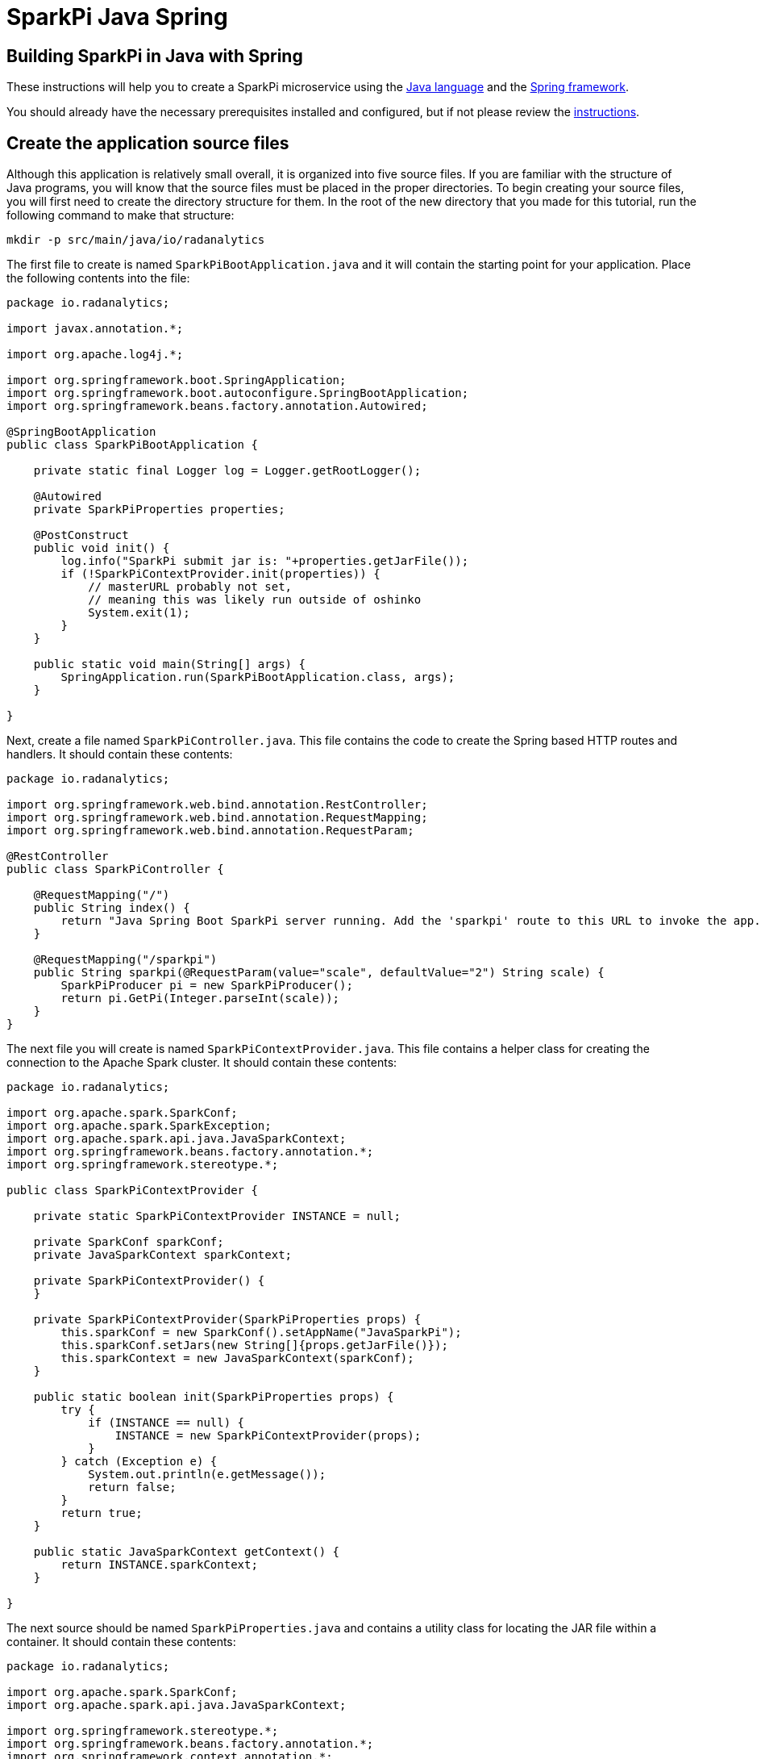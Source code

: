 = SparkPi Java Spring
:page-layout: markdown
:page-menu_template: menu_tutorial_application.html
:page-menu_backurl: /my-first-radanalytics-app.html
:page-menu_backtext: Back to My First RADanalytics Application

== Building SparkPi in Java with Spring

These instructions will help you to create a SparkPi microservice using the https://www.oracle.com/java[Java language] and the https://spring.io/[Spring framework].

You should already have the necessary prerequisites installed and configured, but if not please review the link:/applications/my-first-radanalytics-app[instructions].

== Create the application source files

Although this application is relatively small overall, it is organized into five source files. If you are familiar with the structure of Java programs, you will know that the source files must be placed in the proper directories. To begin creating your source files, you will first need to create the directory structure for them. In the root of the new directory that you made for this tutorial, run the following command to make that structure:

....
mkdir -p src/main/java/io/radanalytics
....

The first file to create is named `SparkPiBootApplication.java` and it will contain the starting point for your application. Place the following contents into the file:

....
package io.radanalytics;

import javax.annotation.*;

import org.apache.log4j.*;

import org.springframework.boot.SpringApplication;
import org.springframework.boot.autoconfigure.SpringBootApplication;
import org.springframework.beans.factory.annotation.Autowired;

@SpringBootApplication
public class SparkPiBootApplication {

    private static final Logger log = Logger.getRootLogger();

    @Autowired
    private SparkPiProperties properties;

    @PostConstruct
    public void init() {
        log.info("SparkPi submit jar is: "+properties.getJarFile());
        if (!SparkPiContextProvider.init(properties)) {
            // masterURL probably not set,
            // meaning this was likely run outside of oshinko
            System.exit(1);
        }
    }

    public static void main(String[] args) {
        SpringApplication.run(SparkPiBootApplication.class, args);
    }

}
....

Next, create a file named `SparkPiController.java`. This file contains the code to create the Spring based HTTP routes and handlers. It should contain these contents:

....
package io.radanalytics;

import org.springframework.web.bind.annotation.RestController;
import org.springframework.web.bind.annotation.RequestMapping;
import org.springframework.web.bind.annotation.RequestParam;

@RestController
public class SparkPiController {

    @RequestMapping("/")
    public String index() {
        return "Java Spring Boot SparkPi server running. Add the 'sparkpi' route to this URL to invoke the app.";
    }

    @RequestMapping("/sparkpi")
    public String sparkpi(@RequestParam(value="scale", defaultValue="2") String scale) {
        SparkPiProducer pi = new SparkPiProducer();
        return pi.GetPi(Integer.parseInt(scale));
    }
}
....

The next file you will create is named `SparkPiContextProvider.java`. This file contains a helper class for creating the connection to the Apache Spark cluster. It should contain these contents:

....
package io.radanalytics;

import org.apache.spark.SparkConf;
import org.apache.spark.SparkException;
import org.apache.spark.api.java.JavaSparkContext;
import org.springframework.beans.factory.annotation.*;
import org.springframework.stereotype.*;

public class SparkPiContextProvider {

    private static SparkPiContextProvider INSTANCE = null;

    private SparkConf sparkConf;
    private JavaSparkContext sparkContext;

    private SparkPiContextProvider() {
    }

    private SparkPiContextProvider(SparkPiProperties props) {
        this.sparkConf = new SparkConf().setAppName("JavaSparkPi");
        this.sparkConf.setJars(new String[]{props.getJarFile()});
        this.sparkContext = new JavaSparkContext(sparkConf);
    }

    public static boolean init(SparkPiProperties props) {
        try {
            if (INSTANCE == null) {
                INSTANCE = new SparkPiContextProvider(props);
            }
        } catch (Exception e) {
            System.out.println(e.getMessage());
            return false;
        }
        return true;
    }

    public static JavaSparkContext getContext() {
        return INSTANCE.sparkContext;
    }

}
....

The next source should be named `SparkPiProperties.java` and contains a utility class for locating the JAR file within a container. It should contain these contents:

....
package io.radanalytics;

import org.apache.spark.SparkConf;
import org.apache.spark.api.java.JavaSparkContext;

import org.springframework.stereotype.*;
import org.springframework.beans.factory.annotation.*;
import org.springframework.context.annotation.*;
import javax.validation.constraints.*;
import javax.annotation.*;

@Component
public class SparkPiProperties {

    @Value("${sparkpi.jarfile}")
    private String jarFile;

    public String getJarFile() {
        return jarFile;
    }

}
....

The last source file should be named `SparkPiProducer.java` and it contains a class that will perform the Pi calculations. It should contain these contents:

....
package io.radanalytics;

import java.io.Serializable;
import java.util.ArrayList;
import java.util.List;
import org.apache.spark.api.java.function.Function;
import org.apache.spark.api.java.function.Function2;
import org.apache.spark.api.java.JavaRDD;
import org.apache.spark.api.java.JavaSparkContext;

public class SparkPiProducer implements Serializable {
    public String GetPi(int scale) {
        JavaSparkContext jsc = SparkPiContextProvider.getContext();

        int n = 100000 * scale;
        List<Integer> l = new ArrayList<Integer>(n);
        for (int i = 0; i < n; i++) {
            l.add(i);
        }

        JavaRDD<Integer> dataSet = jsc.parallelize(l, scale);

        int count = dataSet.map(integer -> {
            double x = Math.random() * 2 - 1;
            double y = Math.random() * 2 - 1;
            return (x * x + y * y < 1) ? 1 : 0;
        }).reduce((integer, integer2) -> integer + integer2);

        String ret = "Pi is rouuuughly " + 4.0 * count / n;

        return ret;
    }
}
....

With all the source files created your project directory should now look like this:

....
$ ls
src

$ find src -type f
src/main/java/io/radanalytics/SparkPiBootApplication.java
src/main/java/io/radanalytics/SparkPiProducer.java
src/main/java/io/radanalytics/SparkPiController.java
src/main/java/io/radanalytics/SparkPiProperties.java
src/main/java/io/radanalytics/SparkPiContextProvider.java
....

== Analysis of the source code

Let us now take a look at the individual statements of the source files and break down what each component is doing.

To begin with we will start with the `SparkPiBootApplication.java` file. This file defines the main entry class for our application, at the beginning of the file we define the namespace for this source and include several classes and packages that will be needed:

....
package io.radanalytics;

import javax.annotation.*;

import org.apache.log4j.*;

import org.springframework.boot.SpringApplication;
import org.springframework.boot.autoconfigure.SpringBootApplication;
import org.springframework.beans.factory.annotation.Autowired;
....

The next lines set up the class that will serve as our application's entry point. The https://docs.spring.io/spring-boot/docs/1.5.7.RELEASE/api/org/springframework/boot/autoconfigure/SpringBootApplication.html[SpringBootApplication] annotation is a helper that configures our class for Spring.

....
@SpringBootApplication
public class SparkPiBootApplication {
....

Next we declare a class member that contains property variables that the application will need. The https://docs.spring.io/spring/docs/5.0.0.RELEASE/javadoc-api/org/springframework/beans/factory/annotation/Autowired.html[Autowired] annotation ensures that this variable will be available for our application at construction time.

....
@Autowired
private SparkPiProperties properties;
....

In the next function, we declare how our application should be initialized. We log the location of the Jar file within the container to help with debugging, and then initialize our Spark context with the values in the properties object. Since we cannot operate without a Spark cluster, this function will exit the application if no properties are specified. The `PostConstruct` annotation simply instructs that this function should not be run until the dependency injection is completed.

....
@PostConstruct
public void init() {
    log.info("SparkPi submit jar is: "+properties.getJarFile());
    if (!SparkPiContextProvider.init(properties)) {
        // masterURL probably not set,
        // meaning this was likely run outside of oshinko
        System.exit(1);
    }
}
....

Finally, we have the main method which will start the application.

....
public static void main(String[] args) {
    SpringApplication.run(SparkPiBootApplication.class, args);
}
....

The next file we will examine is `SparkPiController.java`. This file contains the bindings between external HTTP routes and our internal functions. As is usual, we begin by declaring the package namespace for this file and include a few classes that will be used.

....
package io.radanalytics;

import org.springframework.web.bind.annotation.RestController;
import org.springframework.web.bind.annotation.RequestMapping;
import org.springframework.web.bind.annotation.RequestParam;
....

Next we declare the class that contains our route methods using the Spring https://docs.spring.io/spring/docs/5.0.0.RELEASE/javadoc-api/org/springframework/web/bind/annotation/RestController.html[RestController] annotation.

....
@RestController
public class SparkPiController {
....

We use Spring's https://docs.spring.io/spring/docs/5.0.0.RELEASE/javadoc-api/org/springframework/web/bind/annotation/RequestMapping.html[RequestMapping] annotation to assist in creating the route handling functions. The first route function will register the root `/` endpoint to simply return a string that we would like to display for our users. This endpoint will allow us to confirm that the server is running without needing to invoke Spark.

....
    @RequestMapping("/")
    public String index() {
        return "Java Spring Boot SparkPi server running. Add the 'sparkpi' route to this URL to invoke the app.";
    }
....

The second endpoint we define, `/sparkpi`,  is for our Pi calculation. We use Spring's https://docs.spring.io/spring/docs/5.0.0.RELEASE/javadoc-api/org/springframework/web/bind/annotation/RequestParam.html[RequestParam] annotation to allow for the `scale` request parameter in our URL. The `SparkPiProducer` class does the actual work of calculating Pi and we pass it the requested scale value, defaulting to `2`.

....
    @RequestMapping("/sparkpi")
    public String sparkpi(@RequestParam(value="scale", defaultValue="2") String scale) {
        SparkPiProducer pi = new SparkPiProducer();
        return pi.GetPi(Integer.parseInt(scale));
    }
}
....

The next file we will examine is `SparkPiContextProvider.java`, which will create a https://spark.apache.org/docs/latest/api/java/org/apache/spark/api/java/JavaSparkContext.html[SparkContext] using the https://en.wikipedia.org/wiki/Singleton_pattern[singleton pattern]. The reasoning for this usage is to avoid threading conflicts with the Spring framework by having a singular connection to the Spark cluster. As usual, at the beginning of the file we declare the package namespace for this file and include several classes and packages for usage.

....
package io.radanalytics;

import org.apache.spark.SparkConf;
import org.apache.spark.SparkException;
import org.apache.spark.api.java.JavaSparkContext;
import org.springframework.beans.factory.annotation.*;
import org.springframework.stereotype.*;
....

Next we declare our provider class and set up a few internal variables. The static `INSTANCE` will provide our concrete singular instantiation of this class which defines our singleton. The `sparkConf` and `sparkContext` variables are the actual connections to our Spark cluster.

....
public class SparkPiContextProvider {

    private static SparkPiContextProvider INSTANCE = null;

    private SparkConf sparkConf;
    private JavaSparkContext sparkContext;
....

Since this class will implement the singleton pattern, we make its constructors private to ensure that it will only be instantiated by the `init` method. The second contructor function is the primary method here, it accepts the properties object and instantiates the internal private variables. The `setJars` function will instruct Spark to associate our application Jar with the https://spark.apache.org/docs/latest/api/java/org/apache/spark/SparkConf.html[SparkConf] object, and subsequently the Spark context.

....
    private SparkPiContextProvider() {
    }

    private SparkPiContextProvider(SparkPiProperties props) {
        this.sparkConf = new SparkConf().setAppName("JavaSparkPi");
        this.sparkConf.setJars(new String[]{props.getJarFile()});
        this.sparkContext = new JavaSparkContext(sparkConf);
    }
....

The `init` function is the main entry point for constructing the context provider. This function will simply check to determine if an instance has been created, and if not it will create that instance. As there is always the possibility of failure, this function will also catch any errors that result from spawning the new instance.

....
    public static boolean init(SparkPiProperties props) {
        try {
            if (INSTANCE == null) {
                INSTANCE = new SparkPiContextProvider(props);
            }
        } catch (Exception e) {
            System.out.println(e.getMessage());
            return false;
        }
        return true;
    }
....

The last function in this class is the primary means of interacting with the context. This function provides a convenient method for any other class to gain the Spark contenxt.

....
    public static JavaSparkContext getContext() {
        return INSTANCE.sparkContext;
    }
....

Finally, we will examine the `SparkPiProperties.java` file. This file contains a help class this will inform Spark about the location of our Jar file. This information is vital to Spark understanding how to start our application within the container. At the beginning of the file we declare the package namespace for this file and include several classes and packages for usage.


....
package io.radanalytics;

import org.apache.spark.SparkConf;
import org.apache.spark.api.java.JavaSparkContext;

import org.springframework.stereotype.*;
import org.springframework.beans.factory.annotation.*;
import org.springframework.context.annotation.*;
import javax.validation.constraints.*;
import javax.annotation.*;
....

To begin we declare the class and use Spring's https://docs.spring.io/spring/docs/5.0.0.RELEASE/javadoc-api/org/springframework/stereotype/Component.html[Component] annotation marking it for auto-detection by Spring.

....
@Component
public class SparkPiProperties {
....

In our class we declare a private variable to contain the location of the Jar file. By using Spring's https://docs.spring.io/spring/docs/5.0.0.RELEASE/javadoc-api/org/springframework/beans/factory/annotation/Value.html[Value] annotation we can set this value automatically through our resource files. We also create a public getter method for the Jar file variable.

....
    @Value("${sparkpi.jarfile}")
    private String jarFile;

    public String getJarFile() {
        return jarFile;
    }
....

== Create the application resource files

In addition to the source files we also need a few resource files to set default properties and configurations for our application. To begin creating your resource files you will first need to make a directory for them by running the following command from the root of your project:

....
mkdir -p src/main/resources
....

The first file you will create in that directory is named `application.properties` and it should contain the following contents:

....
sparkpi.jarfile=/opt/app-root/src/@project.name@-@project.version@-original.jar
....

This line may look familiar as we create a variable in the `SparkPiProperties` class that will hold its value. This will simply allow our build process to record the location of the Jar file for our application to utilize.

The next file you will create in the resources directory is named `log4j.properties` and will define some options to the logging system used by our application. It should contain the following content:

....
log4j.rootLogger=INFO, stdout
log4j.appender.stdout=org.apache.log4j.ConsoleAppender
log4j.appender.stdout.Target=System.out
log4j.appender.stdout.layout=org.apache.log4j.PatternLayout
log4j.appender.stdout.layout.ConversionPattern=%d{yyyy-MM-dd HH:mm:ss} %-5p - %m%n
....

These configuration values will define the operation of the log4j logging system, for an extended explanation of their settings please see the https://logging.apache.org/log4j/1.2/manual.html[Short introduction to log4j] from the upstream documentation.

At this point your project directory should look like this:

....
$ ls
src

$ find src -type f
src/main/java/io/radanalytics/SparkPiContextProvider.java
src/main/java/io/radanalytics/SparkPiProperties.java
src/main/java/io/radanalytics/SparkPiProducer.java
src/main/java/io/radanalytics/SparkPiController.java
src/main/java/io/radanalytics/SparkPiBootApplication.java
src/main/resources/log4j.properties
src/main/resources/application.properties
....

== Create the application build file

The last piece of our project is the build file. If you are familiar with Java and the https://en.wikipedia.org/wiki/Apache_Maven[Maven] build system then this file will look familiar. Create a file name `pom.xml` in the root of your project and add these contents to it:

....
<?xml version="1.0" encoding="UTF-8"?>
<project xmlns="http://maven.apache.org/POM/4.0.0" xmlns:xsi="http://www.w3.org/2001/XMLSchema-instance" xsi:schemaLocation="http://maven.apache.org/POM/4.0.0 http://maven.apache.org/xsd/maven-4.0.0.xsd">
   <modelVersion>4.0.0</modelVersion>
   <groupId>io.radanalytics</groupId>
   <artifactId>SparkPiBoot</artifactId>
   <version>0.0.1-SNAPSHOT</version>
   <packaging>jar</packaging>
   <name>SparkPiBoot</name>
   <description>Demo project for Spark Pi using Spring Boot</description>
   <parent>
      <groupId>org.springframework.boot</groupId>
      <artifactId>spring-boot-starter-parent</artifactId>
      <version>1.5.2.RELEASE</version>
      <relativePath />
      <!-- lookup parent from repository -->
   </parent>
   <properties>
      <project.build.sourceEncoding>UTF-8</project.build.sourceEncoding>
      <project.reporting.outputEncoding>UTF-8</project.reporting.outputEncoding>
      <java.version>1.8</java.version>
   </properties>
   <dependencies>
      <dependency>
         <groupId>org.springframework.boot</groupId>
         <artifactId>spring-boot-starter-actuator</artifactId>
         <exclusions>
            <exclusion>
               <groupId>org.springframework.boot</groupId>
               <artifactId>spring-boot-starter-logging</artifactId>
            </exclusion>
         </exclusions>
      </dependency>
      <dependency>
         <groupId>org.springframework.boot</groupId>
         <artifactId>spring-boot-starter-web</artifactId>
         <exclusions>
            <exclusion>
               <groupId>org.springframework.boot</groupId>
               <artifactId>spring-boot-starter-logging</artifactId>
            </exclusion>
         </exclusions>
      </dependency>
      <dependency>
         <groupId>org.apache.spark</groupId>
         <artifactId>spark-core_2.11</artifactId>
         <version>2.2.0</version>
         <type>jar</type>
      </dependency>
   </dependencies>
   <build>
      <plugins>
         <plugin>
            <groupId>org.springframework.boot</groupId>
            <artifactId>spring-boot-maven-plugin</artifactId>
            <configuration>
               <mainClass>${start-class}</mainClass>
            </configuration>
         </plugin>
      <plugin>
        <groupId>com.coderplus.maven.plugins</groupId>
        <artifactId>copy-rename-maven-plugin</artifactId>
        <version>1.0.1</version>
        <executions>
          <execution>
            <id>rename-file</id>
            <phase>package</phase>
            <goals>
              <goal>rename</goal>
            </goals>
            <configuration>
              <sourceFile>target/${project.name}-${project.version}.jar.original</sourceFile>
              <destinationFile>target/${project.name}-${project.version}-original.jar</destinationFile>
            </configuration>
          </execution>
        </executions>
      </plugin>
      </plugins>
      <resources>
        <resource>
          <directory>src/main/resources</directory>
          <filtering>true</filtering>
        </resource>
      </resources>
   </build>
</project>
....

This file is quite verbose and an in-depth explanation of its working is out of scope for this tutorial. If you are interested in learning more about how the Maven build system works, this https://maven.apache.org/guides/getting-started/maven-in-five-minutes.html[Mavin in 5 minutes] tutorial is a good starting point.

The root of your project should now look like this:

....
$ ls
pom.xml  src
....

== Commit your code

The last step before we can build and run our application is to check in the files and push them to your repository. If you have followed the setup instructions and cloned your repository from an upstream of your creation, this should be as simple as running the following commands:

....
git add .
git commit -m "add initial files"
git push
....

Make sure to note the location of your remote repository as you will need it in the next step.

== Build and run the application

Now that all your files have been created, checked in and pushed to your online repository you are ready to command OpenShift to build and run your application. The following command will start the process, you can see that we are telling OpenShift to use the `oshinko-java-spark-build-dc` template for our application. This template contains the necessary components to invoke the Oshinko source-to-image builder. We also give our application a name, tell the builder where to find our source code and the name of the Jar file that will be produced. Issue the following command, making sure to enter your repository location for the `GIT_URI` parameter:

....
oc new-app --template oshinko-java-spark-build-dc \
    -p APPLICATION_NAME=sparkpi \
    -p GIT_URI=https://github.com/radanalyticsio/tutorial-sparkpi-java-spring \
    -p APP_FILE=SparkPiBoot-0.0.1-SNAPSHOT.jar
....

Running this command should look something like this:

....
$ oc new-app --template oshinko-java-spark-build-dc \
>     -p APPLICATION_NAME=sparkpi \
>     -p GIT_URI=https://github.com/radanalyticsio/tutorial-sparkpi-java-spring \
>     -p APP_FILE=SparkPiBoot-0.0.1-SNAPSHOT.jar
--> Deploying template "sparkpi/oshinko-java-spark-build-dc" to project sparkpi

     JavaSpark
     ---------
     Create a buildconfig, imagestream and deploymentconfig using source-to-image and java spark source hosted in git

     * With parameters:
        * Application Name=sparkpi
        * Git Repository URL=https://github.com/radanalyticsio/tutorial-sparkpi-java-spring
        * APP_MAIN_CLASS=
        * Application Arguments=
        * spark-submit Options=
        * Git Reference=
        * OSHINKO_CLUSTER_NAME=
        * OSHINKO_NAMED_CONFIG=
        * OSHINKO_SPARK_DRIVER_CONFIG=
        * OSHINKO_DEL_CLUSTER=true
        * APP_FILE=SparkPiBoot-0.0.1-SNAPSHOT.jar

 --> Creating resources ...
     imagestream "sparkpi" created
     buildconfig "sparkpi" created
     deploymentconfig "sparkpi" created
     service "sparkpi" created
 --> Success
     Build scheduled, use 'oc logs -f bc/sparkpi' to track its progress.
     Run 'oc status' to view your app.
....

Your application is now being built on OpenShift!

A common task when building and running applications on OpenShift is to monitor the logs. You can even see a suggestion at the bottom of the `oc new-app` command output that suggests we run `oc logs -f bc/sparkpi`. Running this command will follow(`-f`) the BuildConfig(`bc`) for your application `sparkpi`. When you run that command you should see something that begins like this:

....
Cloning "https://github.com/radanalyticsio/tutorial-sparkpi-java-spring" ...
	Commit:	a9c8c36d04b1b22740e4e775c7c8958e983100b9 (add scale query parameter)
	Author:	Michael McCune <msm@redhat.com>
	Date:	Wed Sep 6 16:55:52 2017 -0400
Pulling image "radanalyticsio/radanalytics-java-spark:stable" ...
==================================================================
Starting S2I Java Build .....
S2I source build for Maven detected
Found pom.xml ...
Running 'mvn -Dmaven.repo.local=/tmp/artifacts/m2 package -DskipTests -e -Dfabric8.skip=true '
Apache Maven 3.3.3 (7994120775791599e205a5524ec3e0dfe41d4a06; 2015-04-22T11:57:37+00:00)
Maven home: /opt/maven
...
....

The output from this call may be quite long depending on the steps required to build the application, but at the end you should see the source-to-image builder pushing the newly created image into OpenShift. You may or may not see all the "Pushed" status lines due to output buffer logging, but at the end you should see "Push successful", like this:

....
Pushing image 172.30.1.1:5000/sparkpi/sparkpi:latest ...
Pushed 0/35 layers, 0% complete
Pushed 1/35 layers, 3% complete
Pushed 2/35 layers, 6% complete
...
Push successful
....

To follow the progress further you will need to see the logs from the DeploymentConfig(`dc`) for your application. This can be done by changing the object type in your logs command like this `oc logs -f dc/sparkpi`. If you are quick, you might catch the log messages from OpenShift deploying your application:

....
$ oc logs -f dc/sparkpi
--> Scaling sparkpi-1 to 1
--> Waiting up to 10m0s for pods in rc sparkpi-1 to become ready
--> Success
....

If you see this output, it just means that you have caught the logs before the DeploymentConfig has generated anything from your application. Run the command again and you should start to see the output from the application, which should be similar to this:

....
$ oc logs -f dc/sparkpi
oshinko v0.4.1
Default spark image: radanalyticsio/openshift-spark:2.2-latest
Didn't find cluster cluster-c8c69f, creating ephemeral cluster
Using ephemeral cluster cluster-c8c69f
Waiting for spark master http://cluster-c8c69f-ui:8080 to be available ...
Waiting for spark master http://cluster-c8c69f-ui:8080 to be available ...
Waiting for spark master http://cluster-c8c69f-ui:8080 to be available ...
Waiting for spark master http://cluster-c8c69f-ui:8080 to be available ...
Waiting for spark workers (1/0 alive) ...
Waiting for spark workers (1/1 alive) ...
All spark workers alive
spark-submit --master spark://cluster-c8c69f:7077 /opt/app-root/src/SparkPiBoot-0.0.1-SNAPSHOT.jar
  .   ____          _            __ _ _
 /\\ / ___'_ __ _ _(_)_ __  __ _ \ \ \ \
( ( )\___ | '_ | '_| | '_ \/ _` | \ \ \ \
 \\/  ___)| |_)| | | | | || (_| |  ) ) ) )
  '  |____| .__|_| |_|_| |_\__, | / / / /
 =========|_|==============|___/=/_/_/_/
 :: Spring Boot ::        (v1.5.2.RELEASE)
17/11/22 19:27:48 INFO SparkPiBootApplication: Starting SparkPiBootApplication v0.0.1-SNAPSHOT on sparkpi-1-npklx with PID 131 (/opt/app-root/src/SparkPiBoot-0.0.1-SNAPSHOT.jar started by default in /opt/jboss)
....

Let's break this down a little. These first few lines are actually being generated by the Oshinko source-to-image tooling. They show that no Apache Spark cluster has been specified for the application, and as such it must create an ephemeral cluster. It then waits for the cluster to become fully active before launching the application.

The line beginning with `spark-submit` shows us the command which will run the application and the output afterwards is coming from Spring informing us that the application is starting.

With your application now running on OpenShift please return to the link:/applications/my-first-radanalytics-app#user[My First RADanalytics Application page] to learn how to interact with this new microservice.

You can find a reference implementation of this application in the RADanalytics GitHub organization at https://github.com/radanalyticsio/tutorial-sparkpi-java-spring
